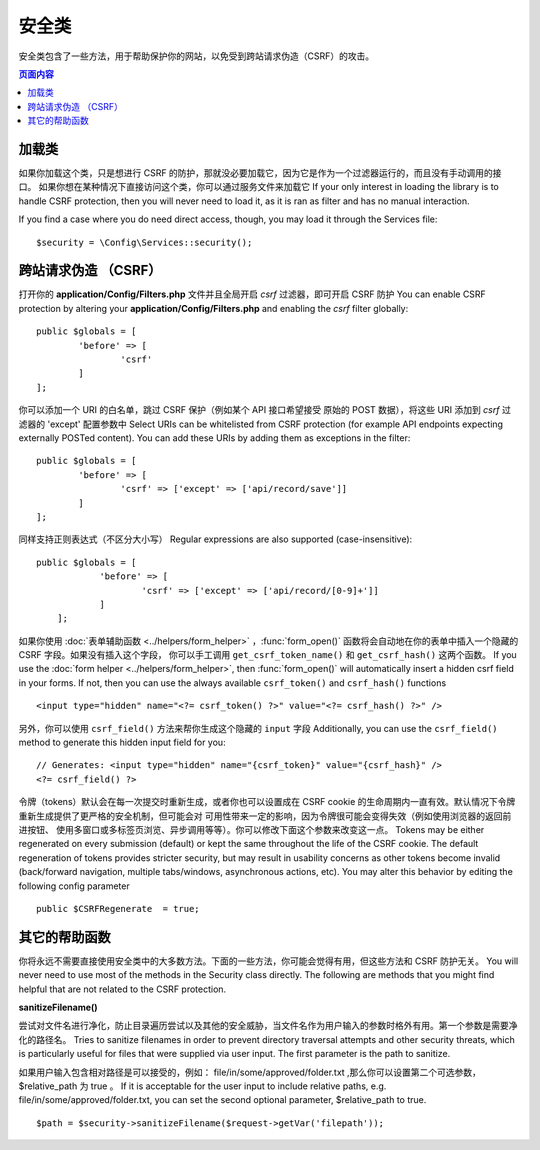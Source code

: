 ##############
安全类
##############

安全类包含了一些方法，用于帮助保护你的网站，以免受到跨站请求伪造（CSRF）的攻击。

.. contents:: 页面内容
	:local:

*******************
加载类
*******************

如果你加载这个类，只是想进行 CSRF 的防护，那就没必要加载它，因为它是作为一个过滤器运行的，而且没有手动调用的接口。
如果你想在某种情况下直接访问这个类，你可以通过服务文件来加载它
If your only interest in loading the library is to handle CSRF protection, then you will never need to load it,
as it is ran as filter and has no manual interaction.

If you find a case where you do need direct access, though, you may load it through the Services file::

	$security = \Config\Services::security();

*********************************
跨站请求伪造 （CSRF）
*********************************

打开你的 **application/Config/Filters.php** 文件并且全局开启 `csrf` 过滤器，即可开启 CSRF 防护
You can enable CSRF protection by altering your **application/Config/Filters.php**
and enabling the `csrf` filter globally::

	public $globals = [
		'before' => [
			'csrf'
		]
	];

你可以添加一个 URI 的白名单，跳过 CSRF 保护（例如某个 API 接口希望接受 原始的 POST 数据），将这些 URI 添加到 `csrf` 过滤器的 'except' 配置参数中
Select URIs can be whitelisted from CSRF protection (for example API
endpoints expecting externally POSTed content). You can add these URIs
by adding them as exceptions in the filter::

	public $globals = [
		'before' => [
			'csrf' => ['except' => ['api/record/save']]
		]
	];

同样支持正则表达式（不区分大小写）
Regular expressions are also supported (case-insensitive)::

    public $globals = [
		'before' => [
			'csrf' => ['except' => ['api/record/[0-9]+']]
		]
	];
如果你使用 :doc:`表单辅助函数 <../helpers/form_helper>` ，:func:`form_open()`
函数将会自动地在你的表单中插入一个隐藏的 CSRF 字段。如果没有插入这个字段，
你可以手工调用 ``get_csrf_token_name()`` 和 ``get_csrf_hash()`` 这两个函数。
If you use the :doc:`form helper <../helpers/form_helper>`, then
:func:`form_open()` will automatically insert a hidden csrf field in
your forms. If not, then you can use the always available ``csrf_token()``
and ``csrf_hash()`` functions
::

	<input type="hidden" name="<?= csrf_token() ?>" value="<?= csrf_hash() ?>" />

另外，你可以使用 ``csrf_field()`` 方法来帮你生成这个隐藏的 ``input`` 字段
Additionally, you can use the ``csrf_field()`` method to generate this 
hidden input field for you::

	// Generates: <input type="hidden" name="{csrf_token}" value="{csrf_hash}" />
	<?= csrf_field() ?>
令牌（tokens）默认会在每一次提交时重新生成，或者你也可以设置成在 CSRF cookie
的生命周期内一直有效。默认情况下令牌重新生成提供了更严格的安全机制，但可能会对
可用性带来一定的影响，因为令牌很可能会变得失效（例如使用浏览器的返回前进按钮、
使用多窗口或多标签页浏览、异步调用等等）。你可以修改下面这个参数来改变这一点。
Tokens may be either regenerated on every submission (default) or
kept the same throughout the life of the CSRF cookie. The default
regeneration of tokens provides stricter security, but may result
in usability concerns as other tokens become invalid (back/forward
navigation, multiple tabs/windows, asynchronous actions, etc). You
may alter this behavior by editing the following config parameter
::

	public $CSRFRegenerate  = true;

*********************
其它的帮助函数
*********************

你将永远不需要直接使用安全类中的大多数方法。下面的一些方法，你可能会觉得有用，但这些方法和 CSRF 防护无关。
You will never need to use most of the methods in the Security class directly. The following are methods that
you might find helpful that are not related to the CSRF protection.

**sanitizeFilename()**

尝试对文件名进行净化，防止目录遍历尝试以及其他的安全威胁，当文件名作为用户输入的参数时格外有用。第一个参数是需要净化的路径名。
Tries to sanitize filenames in order to prevent directory traversal attempts and other security threats, which is
particularly useful for files that were supplied via user input. The first parameter is the path to sanitize.

如果用户输入包含相对路径是可以接受的，例如： file/in/some/approved/folder.txt ,那么你可以设置第二个可选参数， $relative_path 
为 true 。
If it is acceptable for the user input to include relative paths, e.g. file/in/some/approved/folder.txt, you can set
the second optional parameter, $relative_path to true.
::

	$path = $security->sanitizeFilename($request->getVar('filepath'));
